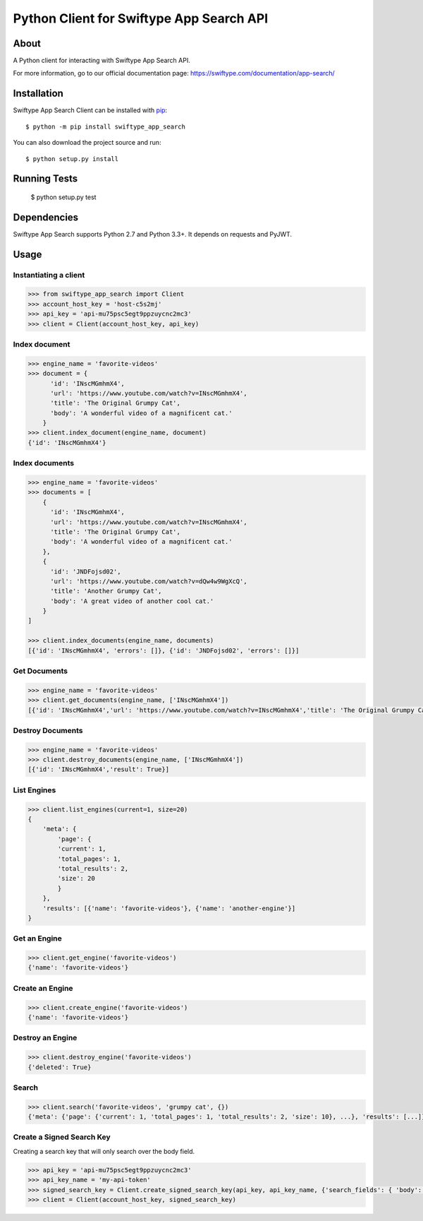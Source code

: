 =========================================
Python Client for Swiftype App Search API
=========================================

About
=====

A Python client for interacting with Swiftype App Search API.

For more information, go to our official documentation page:
https://swiftype.com/documentation/app-search/

Installation
============
Swiftype App Search Client can be installed with
`pip <http://pypi.python.org/pypi/pip>`_::

    $ python -m pip install swiftype_app_search

You can also download the project source and run::

    $ python setup.py install

Running Tests
============

    $ python setup.py test

Dependencies
============
Swiftype App Search supports Python 2.7 and Python 3.3+. It depends on requests and PyJWT.

Usage
========

Instantiating a client
----------------------

.. code-block:: python

    >>> from swiftype_app_search import Client
    >>> account_host_key = 'host-c5s2mj'
    >>> api_key = 'api-mu75psc5egt9ppzuycnc2mc3'
    >>> client = Client(account_host_key, api_key)

Index document
--------------

.. code-block:: python

    >>> engine_name = 'favorite-videos'
    >>> document = {
          'id': 'INscMGmhmX4',
          'url': 'https://www.youtube.com/watch?v=INscMGmhmX4',
          'title': 'The Original Grumpy Cat',
          'body': 'A wonderful video of a magnificent cat.'
        }
    >>> client.index_document(engine_name, document)
    {'id': 'INscMGmhmX4'}

Index documents
---------------

.. code-block:: python

    >>> engine_name = 'favorite-videos'
    >>> documents = [
        {
          'id': 'INscMGmhmX4',
          'url': 'https://www.youtube.com/watch?v=INscMGmhmX4',
          'title': 'The Original Grumpy Cat',
          'body': 'A wonderful video of a magnificent cat.'
        },
        {
          'id': 'JNDFojsd02',
          'url': 'https://www.youtube.com/watch?v=dQw4w9WgXcQ',
          'title': 'Another Grumpy Cat',
          'body': 'A great video of another cool cat.'
        }
    ]

    >>> client.index_documents(engine_name, documents)
    [{'id': 'INscMGmhmX4', 'errors': []}, {'id': 'JNDFojsd02', 'errors': []}]

Get Documents
-------------

.. code-block:: python

    >>> engine_name = 'favorite-videos'
    >>> client.get_documents(engine_name, ['INscMGmhmX4'])
    [{'id': 'INscMGmhmX4','url': 'https://www.youtube.com/watch?v=INscMGmhmX4','title': 'The Original Grumpy Cat','body': 'A wonderful video of a magnificent cat.'}]


Destroy Documents
-----------------

.. code-block:: python

    >>> engine_name = 'favorite-videos'
    >>> client.destroy_documents(engine_name, ['INscMGmhmX4'])
    [{'id': 'INscMGmhmX4','result': True}]

List Engines
------------

.. code-block:: python

    >>> client.list_engines(current=1, size=20)
    {
        'meta': {
            'page': {
            'current': 1,
            'total_pages': 1,
            'total_results': 2,
            'size': 20
            }
        },
        'results': [{'name': 'favorite-videos'}, {'name': 'another-engine'}]
    }

Get an Engine
-------------

.. code-block:: python

    >>> client.get_engine('favorite-videos')
    {'name': 'favorite-videos'}

Create an Engine
----------------

.. code-block:: python

    >>> client.create_engine('favorite-videos')
    {'name': 'favorite-videos'}

Destroy an Engine
-----------------

.. code-block:: python

    >>> client.destroy_engine('favorite-videos')
    {'deleted': True}

Search
------

.. code-block:: python

    >>> client.search('favorite-videos', 'grumpy cat', {})
    {'meta': {'page': {'current': 1, 'total_pages': 1, 'total_results': 2, 'size': 10}, ...}, 'results': [...]}

Create a Signed Search Key
--------------------------
Creating a search key that will only search over the body field.

.. code-block:: python

    >>> api_key = 'api-mu75psc5egt9ppzuycnc2mc3'
    >>> api_key_name = 'my-api-token'
    >>> signed_search_key = Client.create_signed_search_key(api_key, api_key_name, {'search_fields': { 'body': {}}})
    >>> client = Client(account_host_key, signed_search_key)

